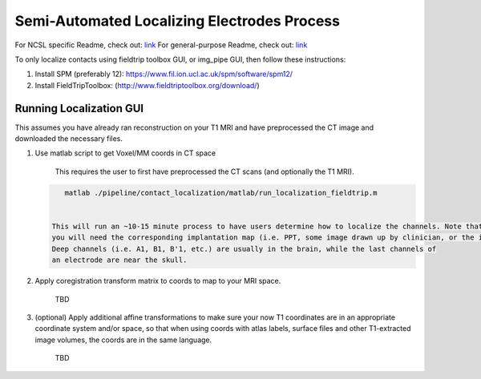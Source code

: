 Semi-Automated Localizing Electrodes Process
============================================

For NCSL specific Readme, check out: `link <extra_docs/contact_localization/localizingelectrodes_instructions.pdf>`_
For general-purpose Readme, check out: `link <extra_docs/contact_localization/localizingelectrodes_instructions.pdf>`_

To only localize contacts using fieldtrip toolbox GUI, or img_pipe GUI, then follow these instructions:


#. Install SPM (preferably 12): https://www.fil.ion.ucl.ac.uk/spm/software/spm12/
#. Install FieldTripToolbox: (http://www.fieldtriptoolbox.org/download/)

Running Localization GUI
------------------------

This assumes you have already ran reconstruction on your T1 MRI and have preprocessed the CT image and downloaded the 
necessary files.


#. 
   Use matlab script to get Voxel/MM coords in CT space

    This requires the user to first have preprocessed the CT scans (and optionally the T1 MRI). 

   .. code-block::

       matlab ./pipeline/contact_localization/matlab/run_localization_fieldtrip.m


    This will run an ~10-15 minute process to have users determine how to localize the channels. Note that
    you will need the corresponding implantation map (i.e. PPT, some image drawn up by clinician, or the implantation knowledge).
    Deep channels (i.e. A1, B1, B'1, etc.) are usually in the brain, while the last channels of
    an electrode are near the skull. 

#. 
   Apply coregistration transform matrix to coords to map to your MRI space.

    TBD

#. 
   (optional) Apply additional affine transformations to make sure your now T1 coordinates
   are in an appropriate coordinate system and/or space, so that when using coords with atlas labels,
   surface files and other T1-extracted image volumes, the coords are in the same 
   language.

    TBD
